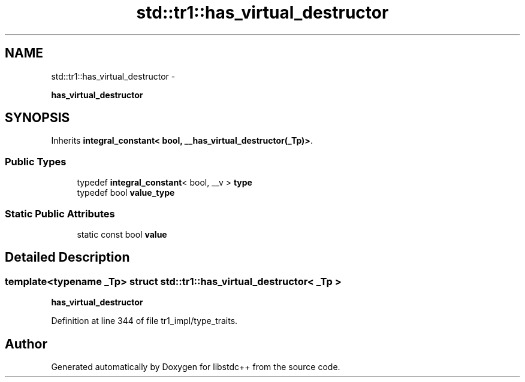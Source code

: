 .TH "std::tr1::has_virtual_destructor" 3 "Sun Oct 10 2010" "libstdc++" \" -*- nroff -*-
.ad l
.nh
.SH NAME
std::tr1::has_virtual_destructor \- 
.PP
\fBhas_virtual_destructor\fP  

.SH SYNOPSIS
.br
.PP
.PP
Inherits \fBintegral_constant< bool, __has_virtual_destructor(_Tp)>\fP.
.SS "Public Types"

.in +1c
.ti -1c
.RI "typedef \fBintegral_constant\fP< bool, __v > \fBtype\fP"
.br
.ti -1c
.RI "typedef bool \fBvalue_type\fP"
.br
.in -1c
.SS "Static Public Attributes"

.in +1c
.ti -1c
.RI "static const bool \fBvalue\fP"
.br
.in -1c
.SH "Detailed Description"
.PP 

.SS "template<typename _Tp> struct std::tr1::has_virtual_destructor< _Tp >"
\fBhas_virtual_destructor\fP 
.PP
Definition at line 344 of file tr1_impl/type_traits.

.SH "Author"
.PP 
Generated automatically by Doxygen for libstdc++ from the source code.
